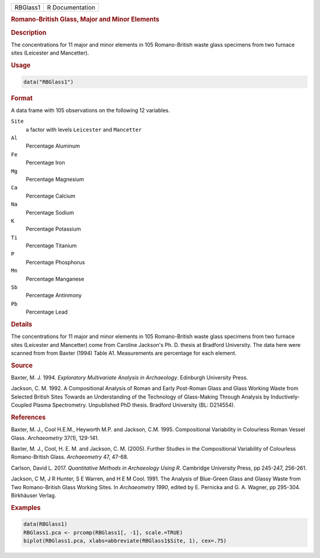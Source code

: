 .. container::

   .. container::

      ======== ===============
      RBGlass1 R Documentation
      ======== ===============

      .. rubric:: Romano-British Glass, Major and Minor Elements
         :name: romano-british-glass-major-and-minor-elements

      .. rubric:: Description
         :name: description

      The concentrations for 11 major and minor elements in 105
      Romano-British waste glass specimens from two furnace sites
      (Leicester and Mancetter).

      .. rubric:: Usage
         :name: usage

      .. code:: R

         data("RBGlass1")

      .. rubric:: Format
         :name: format

      A data frame with 105 observations on the following 12 variables.

      ``Site``
         a factor with levels ``Leicester`` and ``Mancetter``

      ``Al``
         Percentage Aluminum

      ``Fe``
         Percentage Iron

      ``Mg``
         Percentage Magnesium

      ``Ca``
         Percentage Calcium

      ``Na``
         Percentage Sodium

      ``K``
         Percentage Potassium

      ``Ti``
         Percentage Titanium

      ``P``
         Percentage Phosphorus

      ``Mn``
         Percentage Manganese

      ``Sb``
         Percentage Antinmony

      ``Pb``
         Percentage Lead

      .. rubric:: Details
         :name: details

      The concentrations for 11 major and minor elements in 105
      Romano-British waste glass specimens from two furnace sites
      (Leicester and Mancetter) come from Caroline Jackson's Ph. D.
      thesis at Bradford University. The data here were scanned from
      from Baxter (1994) Table A1. Measurements are percentage for each
      element.

      .. rubric:: Source
         :name: source

      Baxter, M. J. 1994. *Exploratory Multivariate Analysis in
      Archaeology*. Edinburgh University Press.

      Jackson, C. M. 1992. A Compositional Analysis of Roman and Early
      Post-Roman Glass and Glass Working Waste from Selected British
      Sites Towards an Understanding of the Technology of Glass-Making
      Through Analysis by Inductively-Coupled Plasma Spectrometry.
      Unpublished PhD thesis. Bradford University (BL: D214554).

      .. rubric:: References
         :name: references

      Baxter, M. J., Cool H.E.M., Heyworth M.P. and Jackson, C.M. 1995.
      Compositional Variability in Colourless Roman Vessel Glass.
      *Archaeometry* 37(1), 129-141.

      Baxter, M. J., Cool, H. E. M. and Jackson, C. M. (2005). Further
      Studies in the Compositional Variability of Colourless
      Romano-British Glass. *Archaeometry* 47, 47-68.

      Carlson, David L. 2017. *Quantitative Methods in Archaeology Using
      R*. Cambridge University Press, pp 245-247, 256-261.

      Jackson, C M, J R Hunter, S E Warren, and H E M Cool. 1991. The
      Analysis of Blue-Green Glass and Glassy Waste from Two
      Romano-British Glass Working Sites. In *Archaeometry 1990*, edited
      by E. Pernicka and G. A. Wagner, pp 295-304. Birkhäuser Verlag.

      .. rubric:: Examples
         :name: examples

      .. code:: R

         data(RBGlass1)
         RBGlass1.pca <- prcomp(RBGlass1[, -1], scale.=TRUE)
         biplot(RBGlass1.pca, xlabs=abbreviate(RBGlass1$Site, 1), cex=.75)
